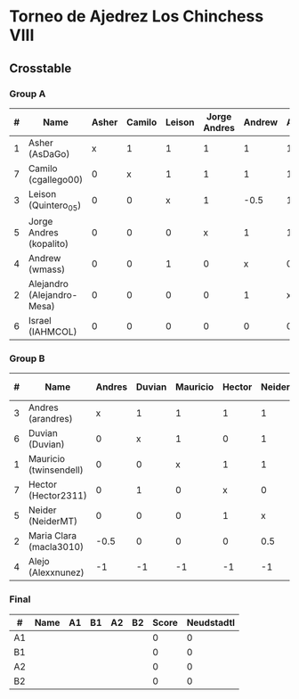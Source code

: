 * Torneo de Ajedrez Los Chinchess VIII
  
** Crosstable
   
*** Group A
| # | Name                       | Asher | Camilo | Leison | Jorge Andres | Andrew | Alejandro | Israel | Score | Neudstadtl | Forfeits | Direct | Initial rating |
|---+----------------------------+-------+--------+--------+--------------+--------+-----------+--------+-------+------------+----------+--------+----------------|
| 1 | Asher (AsDaGo)             |     x |      1 |      1 |            1 |      1 |         1 |      2 |     7 |         16 |          |        |           2083 |
| 7 | Camilo (cgallego00)        |     0 |      x |      1 |            1 |      1 |         1 |      1 |     5 |         11 |          |        |           1890 |
| 3 | Leison (Quintero_05)       |     0 |      0 |      x |            1 |   -0.5 |         1 |      2 |   3.5 |          5 |        1 |        |           1716 |
| 5 | Jorge Andres (kopalito)    |     0 |      0 |      0 |            x |      1 |         1 |      1 |     3 |          4 |          |        |           1901 |
| 4 | Andrew (wmass)             |     0 |      0 |      1 |            0 |      x |         0 |      1 |     2 |          4 |          |        |           1230 |
| 2 | Alejandro (Alejandro-Mesa) |     0 |      0 |      0 |            0 |      1 |         x |      1 |     2 |          2 |          |        |           1418 |
| 6 | Israel (IAHMCOL)           |     0 |      0 |      0 |            0 |      0 |         0 |      x |     0 |          0 |          |        |           1250 |

*** Group B
| # | Name                    | Andres | Duvian | Mauricio | Hector | Neider | Maria Clara | Alejo | Score | Neudstadtl | Forfeits | Direct | Initial rating |
|---+-------------------------+--------+--------+----------+--------+--------+-------------+-------+-------+------------+----------+--------+----------------|
| 3 | Andres (arandres)       |      x |      1 |        1 |      1 |      1 |           1 |     2 |     7 |       17.5 |          |        |           1754 |
| 6 | Duvian (Duvian)         |      0 |      x |        1 |      0 |      1 |           1 |     2 |     5 |       12.5 |          |      1 |           1561 |
| 1 | Mauricio (twinsendell)  |      0 |      0 |        x |      1 |      1 |           1 |     2 |     5 |       12.5 |          |      0 |           1790 |
| 7 | Hector (Hector2311)     |      0 |      1 |        0 |      x |      0 |           1 |     2 |     4 |         10 |          |        |           1361 |
| 5 | Neider (NeiderMT)       |      0 |      0 |        0 |      1 |      x |         0.5 |     2 |   3.5 |       8.75 |          |        |           1606 |
| 2 | Maria Clara (macla3010) |   -0.5 |      0 |        0 |      0 |    0.5 |           x |     2 |     2 |       6.25 |        1 |        |           1542 |
| 4 | Alejo (Alexxnunez)      |     -1 |     -1 |       -1 |     -1 |     -1 |          -1 |     x |    -6 |          0 |       12 |        |           1500 |

*** Final
| #  | Name | A1 | B1 | A2 | B2 | Score | Neudstadtl |
|----+------+----+----+----+----+-------+------------|
| A1 |      |    |    |    |    |     0 |          0 |
| B1 |      |    |    |    |    |     0 |          0 |
| A2 |      |    |    |    |    |     0 |          0 |
| B2 |      |    |    |    |    |     0 |          0 |

